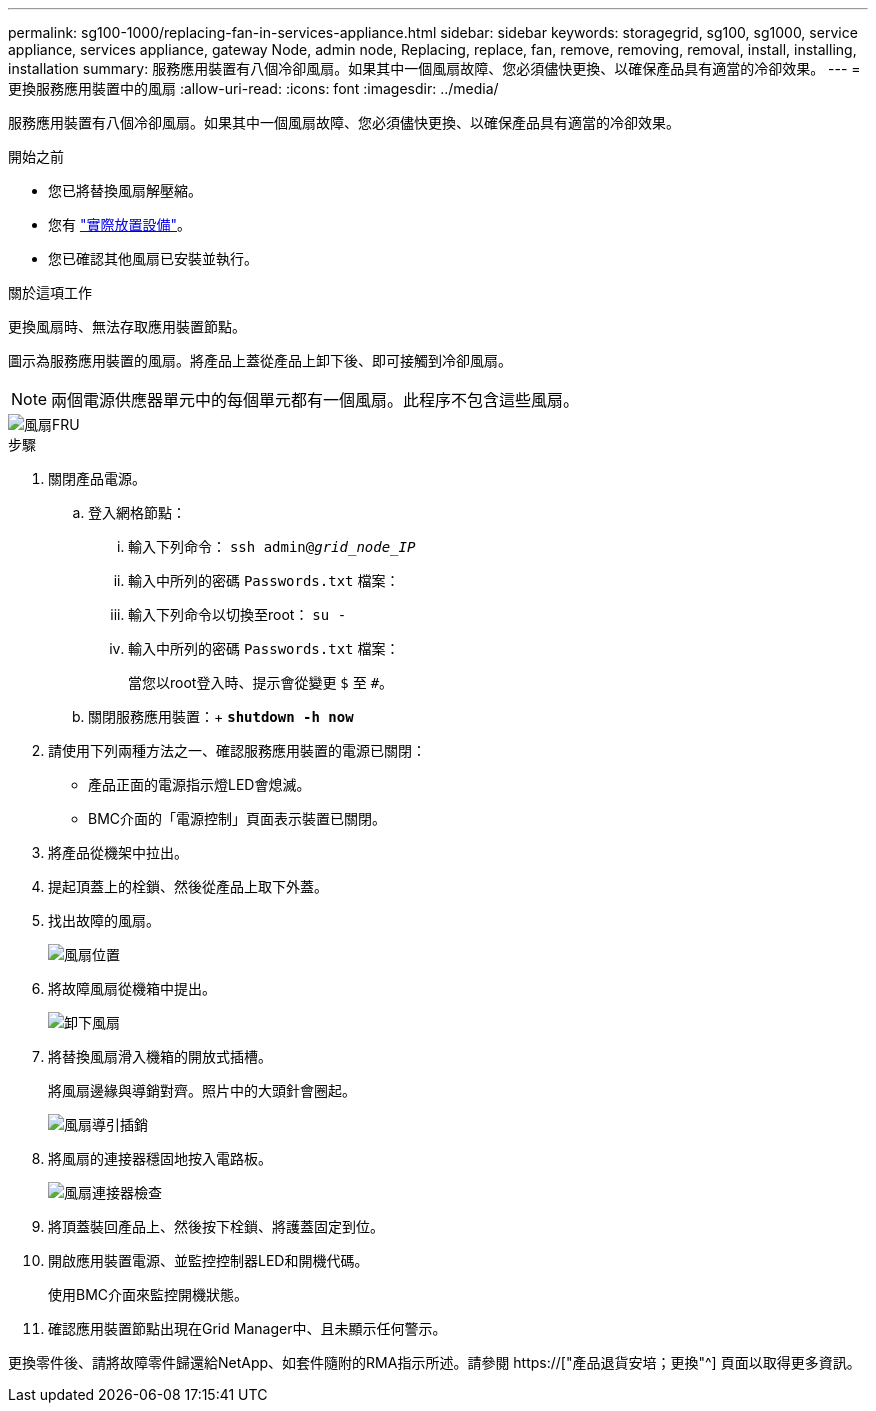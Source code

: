 ---
permalink: sg100-1000/replacing-fan-in-services-appliance.html 
sidebar: sidebar 
keywords: storagegrid, sg100, sg1000, service appliance, services appliance, gateway Node, admin node, Replacing, replace, fan, remove, removing, removal, install, installing, installation 
summary: 服務應用裝置有八個冷卻風扇。如果其中一個風扇故障、您必須儘快更換、以確保產品具有適當的冷卻效果。 
---
= 更換服務應用裝置中的風扇
:allow-uri-read: 
:icons: font
:imagesdir: ../media/


[role="lead"]
服務應用裝置有八個冷卻風扇。如果其中一個風扇故障、您必須儘快更換、以確保產品具有適當的冷卻效果。

.開始之前
* 您已將替換風扇解壓縮。
* 您有 link:locating-controller-in-data-center.html["實際放置設備"]。
* 您已確認其他風扇已安裝並執行。


.關於這項工作
更換風扇時、無法存取應用裝置節點。

圖示為服務應用裝置的風扇。將產品上蓋從產品上卸下後、即可接觸到冷卻風扇。


NOTE: 兩個電源供應器單元中的每個單元都有一個風扇。此程序不包含這些風扇。

image::../media/fan_fru.png[風扇FRU]

.步驟
. 關閉產品電源。
+
.. 登入網格節點：
+
... 輸入下列命令： `ssh admin@_grid_node_IP_`
... 輸入中所列的密碼 `Passwords.txt` 檔案：
... 輸入下列命令以切換至root： `su -`
... 輸入中所列的密碼 `Passwords.txt` 檔案：
+
當您以root登入時、提示會從變更 `$` 至 `#`。



.. 關閉服務應用裝置：+
`*shutdown -h now*`


. 請使用下列兩種方法之一、確認服務應用裝置的電源已關閉：
+
** 產品正面的電源指示燈LED會熄滅。
** BMC介面的「電源控制」頁面表示裝置已關閉。


. 將產品從機架中拉出。
. 提起頂蓋上的栓鎖、然後從產品上取下外蓋。
. 找出故障的風扇。
+
image::../media/fan_location.png[風扇位置]

. 將故障風扇從機箱中提出。
+
image::../media/fan_removal.png[卸下風扇]

. 將替換風扇滑入機箱的開放式插槽。
+
將風扇邊緣與導銷對齊。照片中的大頭針會圈起。

+
image::../media/fan_guide_pin.png[風扇導引插銷]

. 將風扇的連接器穩固地按入電路板。
+
image::../media/fan_connector_check.png[風扇連接器檢查]

. 將頂蓋裝回產品上、然後按下栓鎖、將護蓋固定到位。
. 開啟應用裝置電源、並監控控制器LED和開機代碼。
+
使用BMC介面來監控開機狀態。

. 確認應用裝置節點出現在Grid Manager中、且未顯示任何警示。


更換零件後、請將故障零件歸還給NetApp、如套件隨附的RMA指示所述。請參閱 https://["產品退貨安培；更換"^] 頁面以取得更多資訊。
